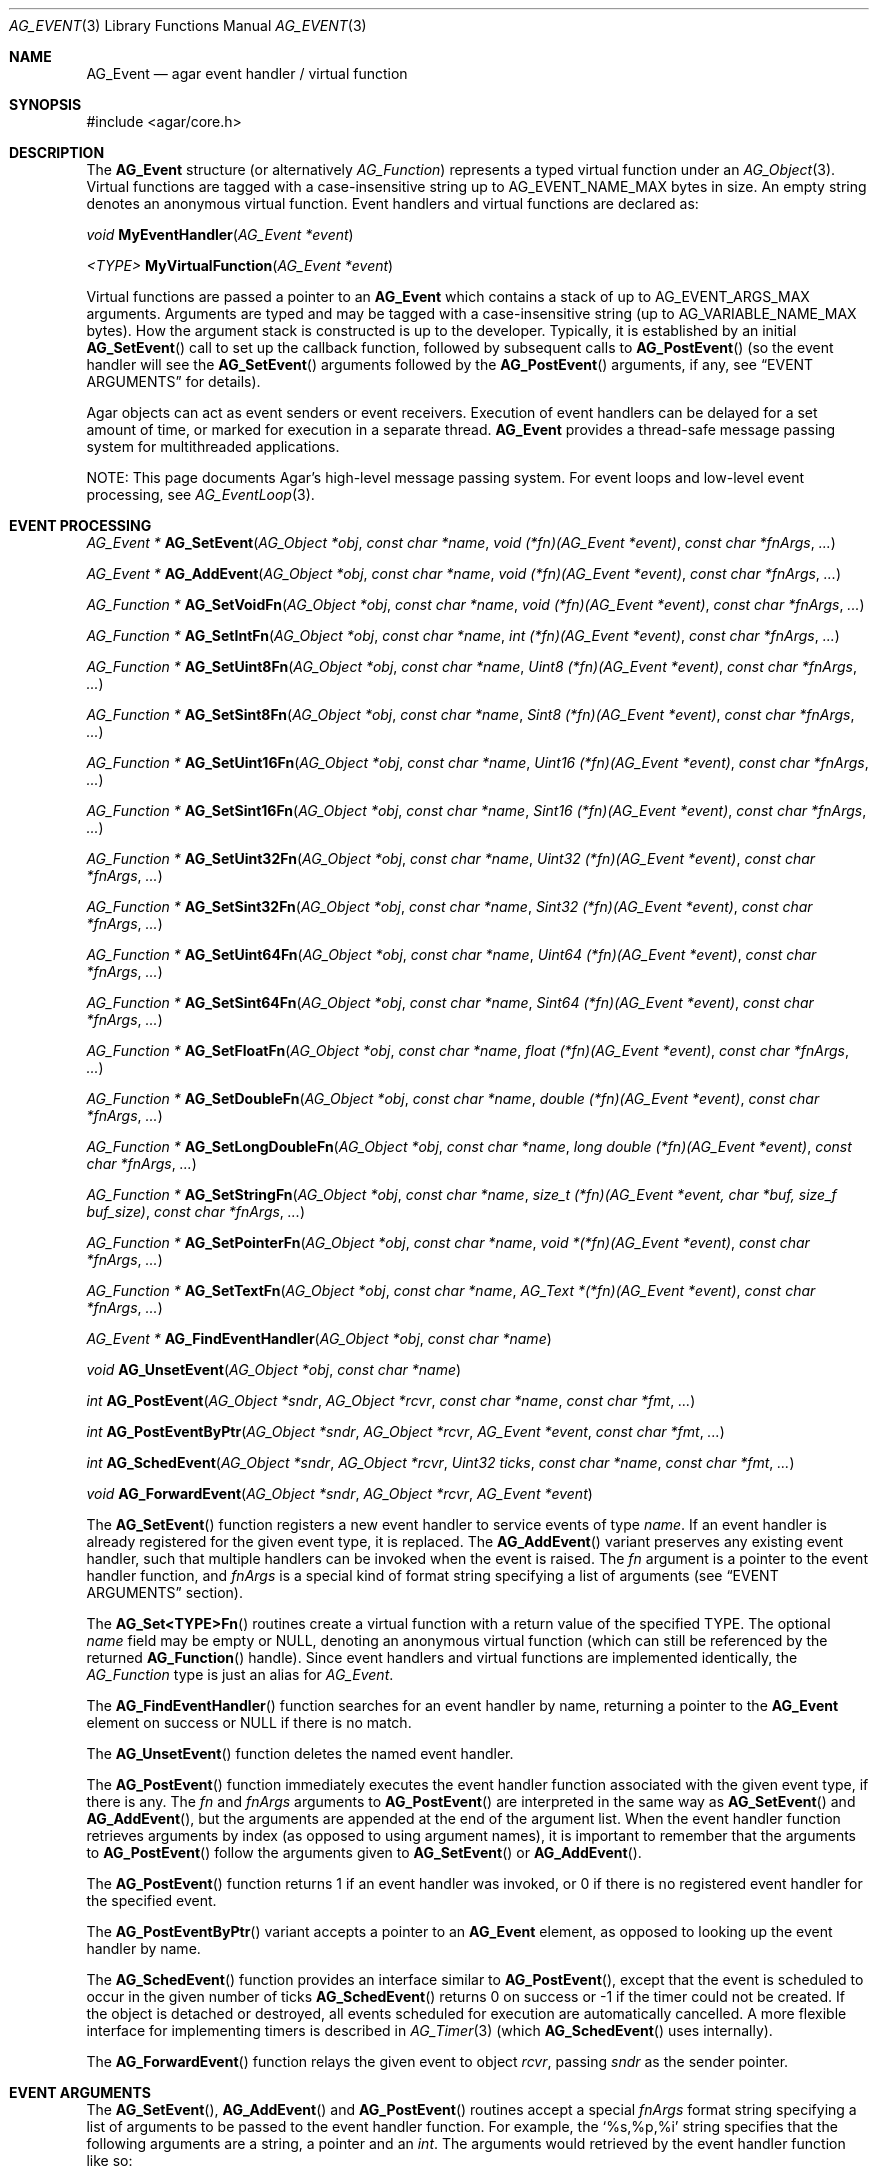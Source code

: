 .\" Copyright (c) 2002-2018 Hypertriton, Inc. <http://hypertriton.com/>
.\" All rights reserved.
.\"
.\" Redistribution and use in source and binary forms, with or without
.\" modification, are permitted provided that the following conditions
.\" are met:
.\" 1. Redistributions of source code must retain the above copyright
.\"    notice, this list of conditions and the following disclaimer.
.\" 2. Redistributions in binary form must reproduce the above copyright
.\"    notice, this list of conditions and the following disclaimer in the
.\"    documentation and/or other materials provided with the distribution.
.\"
.\" THIS SOFTWARE IS PROVIDED BY THE AUTHOR ``AS IS'' AND ANY EXPRESS OR
.\" IMPLIED WARRANTIES, INCLUDING, BUT NOT LIMITED TO, THE IMPLIED
.\" WARRANTIES OF MERCHANTABILITY AND FITNESS FOR A PARTICULAR PURPOSE
.\" ARE DISCLAIMED. IN NO EVENT SHALL THE AUTHOR BE LIABLE FOR ANY DIRECT,
.\" INDIRECT, INCIDENTAL, SPECIAL, EXEMPLARY, OR CONSEQUENTIAL DAMAGES
.\" (INCLUDING BUT NOT LIMITED TO, PROCUREMENT OF SUBSTITUTE GOODS OR
.\" SERVICES; LOSS OF USE, DATA, OR PROFITS; OR BUSINESS INTERRUPTION)
.\" HOWEVER CAUSED AND ON ANY THEORY OF LIABILITY, WHETHER IN CONTRACT,
.\" STRICT LIABILITY, OR TORT (INCLUDING NEGLIGENCE OR OTHERWISE) ARISING
.\" IN ANY WAY OUT OF THE USE OF THIS SOFTWARE EVEN IF ADVISED OF THE
.\" POSSIBILITY OF SUCH DAMAGE.
.\"
.Dd September 16, 2002
.Dt AG_EVENT 3
.Os
.ds vT Agar API Reference
.ds oS Agar 1.0
.Sh NAME
.Nm AG_Event
.Nd agar event handler / virtual function
.Sh SYNOPSIS
.Bd -literal
#include <agar/core.h>
.Ed
.Sh DESCRIPTION
The
.Nm
structure
(or alternatively
.Ft AG_Function )
represents a typed virtual function under an
.Xr AG_Object 3 .
Virtual functions are tagged with a case-insensitive string up to
.Dv AG_EVENT_NAME_MAX
bytes in size.
An empty string denotes an anonymous virtual function.
Event handlers and virtual functions are declared as:
.Pp
.nr nS 1
.\" NOMANLINK
.Ft void
.Fn MyEventHandler "AG_Event *event"
.Pp
.\" NOMANLINK
.Ft <TYPE>
.Fn MyVirtualFunction "AG_Event *event"
.Pp
.nr nS 0
.Pp
Virtual functions are passed a pointer to an
.Nm
which contains a stack of up to
.Dv AG_EVENT_ARGS_MAX
arguments.
Arguments are typed and may be tagged with a case-insensitive string
(up to
.Dv AG_VARIABLE_NAME_MAX
bytes).
How the argument stack is constructed is up to the developer.
Typically, it is established by an initial
.Fn AG_SetEvent
call to set up the callback function, followed by subsequent calls to
.Fn AG_PostEvent
(so the event handler will see the
.Fn AG_SetEvent
arguments followed by the
.Fn AG_PostEvent
arguments, if any, see
.Sx EVENT ARGUMENTS
for details).
.Pp
Agar objects can act as event senders or event receivers.
Execution of event handlers can be delayed for a set amount of time, or marked
for execution in a separate thread.
.Nm
provides a thread-safe message passing system for multithreaded applications.
.Pp
NOTE: This page documents Agar's high-level message passing system.
For event loops and low-level event processing, see
.Xr AG_EventLoop 3 .
.Sh EVENT PROCESSING
.nr nS 1
.Ft "AG_Event *"
.Fn AG_SetEvent "AG_Object *obj" "const char *name" "void (*fn)(AG_Event *event)" "const char *fnArgs" "..."
.Pp
.Ft "AG_Event *"
.Fn AG_AddEvent "AG_Object *obj" "const char *name" "void (*fn)(AG_Event *event)" "const char *fnArgs" "..."
.Pp
.Ft "AG_Function *"
.Fn AG_SetVoidFn "AG_Object *obj" "const char *name" "void (*fn)(AG_Event *event)" "const char *fnArgs" "..."
.Pp
.Ft "AG_Function *"
.Fn AG_SetIntFn "AG_Object *obj" "const char *name" "int (*fn)(AG_Event *event)" "const char *fnArgs" "..."
.Pp
.Ft "AG_Function *"
.Fn AG_SetUint8Fn "AG_Object *obj" "const char *name" "Uint8 (*fn)(AG_Event *event)" "const char *fnArgs" "..."
.Pp
.Ft "AG_Function *"
.Fn AG_SetSint8Fn "AG_Object *obj" "const char *name" "Sint8 (*fn)(AG_Event *event)" "const char *fnArgs" "..."
.Pp
.Ft "AG_Function *"
.Fn AG_SetUint16Fn "AG_Object *obj" "const char *name" "Uint16 (*fn)(AG_Event *event)" "const char *fnArgs" "..."
.Pp
.Ft "AG_Function *"
.Fn AG_SetSint16Fn "AG_Object *obj" "const char *name" "Sint16 (*fn)(AG_Event *event)" "const char *fnArgs" "..."
.Pp
.Ft "AG_Function *"
.Fn AG_SetUint32Fn "AG_Object *obj" "const char *name" "Uint32 (*fn)(AG_Event *event)" "const char *fnArgs" "..."
.Pp
.Ft "AG_Function *"
.Fn AG_SetSint32Fn "AG_Object *obj" "const char *name" "Sint32 (*fn)(AG_Event *event)" "const char *fnArgs" "..."
.Pp
.Ft "AG_Function *"
.Fn AG_SetUint64Fn "AG_Object *obj" "const char *name" "Uint64 (*fn)(AG_Event *event)" "const char *fnArgs" "..."
.Pp
.Ft "AG_Function *"
.Fn AG_SetSint64Fn "AG_Object *obj" "const char *name" "Sint64 (*fn)(AG_Event *event)" "const char *fnArgs" "..."
.Pp
.Ft "AG_Function *"
.Fn AG_SetFloatFn "AG_Object *obj" "const char *name" "float (*fn)(AG_Event *event)" "const char *fnArgs" "..."
.Pp
.Ft "AG_Function *"
.Fn AG_SetDoubleFn "AG_Object *obj" "const char *name" "double (*fn)(AG_Event *event)" "const char *fnArgs" "..."
.Pp
.Ft "AG_Function *"
.Fn AG_SetLongDoubleFn "AG_Object *obj" "const char *name" "long double (*fn)(AG_Event *event)" "const char *fnArgs" "..."
.Pp
.Ft "AG_Function *"
.Fn AG_SetStringFn "AG_Object *obj" "const char *name" "size_t (*fn)(AG_Event *event, char *buf, size_f buf_size)" "const char *fnArgs" "..."
.Pp
.Ft "AG_Function *"
.Fn AG_SetPointerFn "AG_Object *obj" "const char *name" "void *(*fn)(AG_Event *event)" "const char *fnArgs" "..."
.Pp
.Ft "AG_Function *"
.Fn AG_SetTextFn "AG_Object *obj" "const char *name" "AG_Text *(*fn)(AG_Event *event)" "const char *fnArgs" "..."
.Pp
.Ft "AG_Event *"
.Fn AG_FindEventHandler "AG_Object *obj" "const char *name"
.Pp
.Ft "void"
.Fn AG_UnsetEvent "AG_Object *obj" "const char *name"
.Pp
.Ft "int"
.Fn AG_PostEvent "AG_Object *sndr" "AG_Object *rcvr" "const char *name" "const char *fmt" "..."
.Pp
.Ft "int"
.Fn AG_PostEventByPtr "AG_Object *sndr" "AG_Object *rcvr" "AG_Event *event" "const char *fmt" "..."
.Pp
.Ft "int"
.Fn AG_SchedEvent "AG_Object *sndr" "AG_Object *rcvr" "Uint32 ticks" "const char *name" "const char *fmt" "..."
.Pp
.Ft "void"
.Fn AG_ForwardEvent "AG_Object *sndr" "AG_Object *rcvr" "AG_Event *event"
.Pp
.nr nS 0
The
.Fn AG_SetEvent
function registers a new event handler to service events of type
.Fa name .
If an event handler is already registered for the given event type, it
is replaced.
The
.Fn AG_AddEvent
variant preserves any existing event handler, such that multiple handlers
can be invoked when the event is raised.
The
.Fa fn
argument is a pointer to the event handler function, and
.Fa fnArgs
is a special kind of format string specifying a list of arguments (see
.Sx EVENT ARGUMENTS
section).
.Pp
The
.Fn AG_Set<TYPE>Fn
routines create a virtual function with a return value of the specified TYPE.
The optional
.Va name
field may be empty or NULL, denoting an anonymous virtual function (which
can still be referenced by the returned
.Fn AG_Function
handle).
Since event handlers and virtual functions are implemented
identically, the
.Ft AG_Function
type is just an alias for
.Ft AG_Event .
.Pp
The
.Fn AG_FindEventHandler
function searches for an event handler by name, returning a pointer to the
.Nm
element on success or NULL if there is no match.
.Pp
The
.Fn AG_UnsetEvent
function deletes the named event handler.
.Pp
The
.Fn AG_PostEvent
function immediately executes the event handler function associated with the
given event type, if there is any.
The
.Fa fn
and
.Fa fnArgs
arguments to
.Fn AG_PostEvent
are interpreted in the same way as
.Fn AG_SetEvent
and
.Fn AG_AddEvent ,
but the arguments are appended at the end of the argument list.
When the event handler function retrieves arguments by index (as opposed to
using argument names), it is important to remember that the arguments to
.Fn AG_PostEvent
follow the arguments given to
.Fn AG_SetEvent
or
.Fn AG_AddEvent .
.Pp
The
.Fn AG_PostEvent
function returns 1 if an event handler was invoked, or 0 if there is no
registered event handler for the specified event.
.Pp
The
.Fn AG_PostEventByPtr
variant accepts a pointer to an
.Nm
element, as opposed to looking up the event handler by name.
.Pp
The
.Fn AG_SchedEvent
function provides an interface similar to
.Fn AG_PostEvent ,
except that the event is scheduled to occur in the given number of ticks
.Fn AG_SchedEvent
returns 0 on success or -1 if the timer could not be created.
If the object is detached or destroyed, all events scheduled for execution
are automatically cancelled.
A more flexible interface for implementing timers is described in
.Xr AG_Timer 3
(which
.Fn AG_SchedEvent
uses internally).
.Pp
The
.Fn AG_ForwardEvent
function relays the given event to object
.Fa rcvr ,
passing
.Fa sndr
as the sender pointer.
.Sh EVENT ARGUMENTS
The
.Fn AG_SetEvent ,
.Fn AG_AddEvent
and
.Fn AG_PostEvent
routines accept a special
.Fa fnArgs
format string specifying a list of arguments to be passed to the event handler
function.
For example, the
.Sq %s,%p,%i
string specifies that the following arguments are a string, a pointer and an
.Ft int .
The arguments would retrieved by the event handler function like so:
.Bd -literal -offset indent
void
MyEventHandler(AG_Event *event)
{
	char *s = AG_STRING(1);
	void *p = AG_PTR(2);
	int i = AG_INT(3);
}
.Ed
.Pp
Named arguments are also supported.
For example, the format string
.Sq %s(foo),%p(bar),%i(baz)
specifies string, pointer and integer arguments, which can be retrieved using:
.Bd -literal -offset indent
void
MyEventHandler(AG_Event *event)
{
	char *s = AG_STRING_NAMED("foo");
	void *p = AG_PTR_NAMED("bar");
	int i = AG_INT_NAMED("baz");
}
.Ed
.Pp
The following argument specifiers are accepted:
.Bl -tag -compact -width "%Cp "
.It "%p"
Generic pointer (void *).
.It "%Cp"
Generic pointer, read-only data (const void *).
.It "%i"
Signed integer (int).
.It "%u"
Unsigned integer (Uint).
.It "%li"
Signed long integer (long).
.It "%lu"
Unsigned long integer (Ulong).
.It "%f"
Real number (float)
.It "%d"
Real number (double)
.It "%ld"
Real number (long double)
.It "%s"
NUL-terminated string (char *).
.It "%Cs"
NUL-terminated string, read-only (const char *).
.El
.Pp
The following macros extract the arguments contained in an
.Nm
structure.
If Agar is compiled with either --enable-debug or --enable-type-safety,
they also check for potential accesses to incorrect types.
.Pp
.nr nS 1
.Ft "AG_Object *"
.Fn AG_SELF "void"
.Pp
.Ft "AG_Object *"
.Fn AG_SENDER "void"
.Pp
.Ft "void *"
.Fn AG_PTR "int index"
.Pp
.\" NOMANLINK
.Ft "AG_Object *"
.Fn AG_OBJECT "int index" "const char *hierarchy"
.Pp
.Ft "char *"
.Fn AG_STRING "int index"
.Pp
.Ft "int"
.Fn AG_INT "int index"
.Pp
.Ft "Uint"
.Fn AG_UINT "int index"
.Pp
.Ft "long"
.Fn AG_LONG "int index"
.Pp
.Ft "Ulong"
.Fn AG_ULONG "int index"
.Pp
.Ft "float"
.Fn AG_FLOAT "int index"
.Pp
.Ft "double"
.Fn AG_DOUBLE "int index"
.Pp
.Ft "long double"
.Fn AG_LONG_DOUBLE "int index"
.Pp
.Ft "void *"
.Fn AG_PTR_NAMED "const char *key"
.Pp
.Ft "AG_Object *"
.Fn AG_OBJECT_NAMED "const char *key" "const char *hierarchy"
.Pp
.Ft "char *"
.Fn AG_STRING_NAMED "const char *key"
.Pp
.Ft "int"
.Fn AG_INT_NAMED "const char *key"
.Pp
.Ft "Uint"
.Fn AG_UINT_NAMED "const char *key"
.Pp
.Ft "long"
.Fn AG_LONG_NAMED "const char *key"
.Pp
.Ft "Ulong"
.Fn AG_ULONG_NAMED "const char *key"
.Pp
.Ft "float"
.Fn AG_FLOAT_NAMED "const char *key"
.Pp
.Ft "double"
.Fn AG_DOUBLE_NAMED "const char *key"
.Pp
.Ft "long double"
.Fn AG_LONG_DOUBLE_NAMED "const char *key"
.Pp
.nr nS 0
The
.Fn AG_SELF
macro (equivalent to AG_PTR(0)) returns a pointer to the
.Xr AG_Object 3
receiving the event (the
.Fa rcvr
argument to
.Fn AG_PostEvent ) .
.Fn AG_SENDER
returns a pointer to the object sending the event (the
.Fa sndr
argument to
.Fn AG_PostEvent ) ,
if there is one.
.Pp
The following macros return a specific item in the list of arguments.
When retrieving arguments by index, note that the arguments to
.Fn AG_PostEvent
follow the arguments to
.Fn AG_SetEvent
(i.e., the arguments to
.Fn AG_SetEvent
are pushed first onto the argument stack, followed by the arguments to
.Fn AG_PostEvent ,
if any).
These macros ensure type safety if Agar is compiled with either
--enable-debug or --enable-type-safety.
.Pp
.Fn AG_PTR
returns a pointer, previously passed as a
.Sq %p
argument.
.Pp
.Fn AG_OBJECT
returns a pointer to an
.Xr AG_Object 3
(previously passed as a
.Sq %p
argument).
It differs from
.Fn AG_PTR
in that the object pointer is verified against the specified object class
and a fatal error is raised if runtime type checking is in effect.
.Pp
.Fn AG_STRING
returns a pointer to a string, previously passed as a
.Sq %s
argument.
The event handler is not allowed to modify the string.
.Pp
.Fn AG_INT ,
.Fn AG_UINT ,
.Fn AG_LONG
and
.Fn AG_ULONG
return the specified native integral number, previously passed as a
.Sq %i ,
.Sq %u ,
.Sq %li
or
.Sq %lu
argument respectively.
.Pp
.Fn AG_FLOAT ,
.Fn AG_DOUBLE
and
.Fn AG_LONG_DOUBLE
return the given floating-point number, previously passed as a
.Sq %f ,
.Sq %d
o
.Sq %ld
argument respectively.
.Pp
The
.Fn AG_*_NAMED
macros retrieve the given argument by name instead of by index.
If there is no argument matching the name, a fatal error is raised.
.Sh ARGUMENT MANIPULATION
In some cases it is desirable for functions to accept a list of event handler
arguments like
.Fn AG_SetEvent ,
and possibly manipulate its entries directly.
For example, the
.Xr AG_MenuAction 3
function of the GUI widget
.Xr AG_Menu 3
accepts a pointer to an event handler function, followed by an
.Fn AG_SetEvent
style format string and a variable list of arguments.
The following functions allow such manipulations.
.Pp
.nr nS 1
.Ft void
.Fn AG_EventInit "AG_Event *ev"
.Pp
.Ft void
.Fn AG_EventArgs "AG_Event *ev" "const char *fmt" "..."
.Pp
.Ft void
.Fn AG_EventPushPointer "AG_Event *ev" "const char *key" "void *val"
.Pp
.Ft void
.Fn AG_EventPushString "AG_Event *ev" "const char *key" "char *val"
.Pp
.Ft void
.Fn AG_EventPushInt "AG_Event *ev" "const char *key" "int val"
.Pp
.Ft void
.Fn AG_EventPushUint "AG_Event *ev" "const char *key" "Uint val"
.Pp
.Ft void
.Fn AG_EventPushLong "AG_Event *ev" "const char *key" "long val"
.Pp
.Ft void
.Fn AG_EventPushUlong "AG_Event *ev" "const char *key" "Ulong val"
.Pp
.Ft void
.Fn AG_EventPushFloat "AG_Event *ev" "const char *key" "float val"
.Pp
.Ft void
.Fn AG_EventPushDouble "AG_Event *ev" "const char *key" "double val"
.Pp
.Ft void
.Fn AG_EventPushLongDouble "AG_Event *ev" "const char *key" "long double val"
.Pp
.Ft void
.Fn AG_EVENT_PUSH_ARG "va_list ap" "char formatChar" "AG_Event *ev"
.Pp
.Ft "void *"
.Fn AG_EventPopPointer "AG_Event *ev"
.Pp
.Ft "char *"
.Fn AG_EventPopString "AG_Event *ev"
.Pp
.Ft "int"
.Fn AG_EventPopInt "AG_Event *ev"
.Pp
.Ft "Uint"
.Fn AG_EventPopUint "AG_Event *ev"
.Pp
.Ft "long"
.Fn AG_EventPopLong "AG_Event *ev"
.Pp
.Ft "Ulong"
.Fn AG_EventPopUlong "AG_Event *ev"
.Pp
.Ft "float"
.Fn AG_EventPopFloat "AG_Event *ev"
.Pp
.Ft "double"
.Fn AG_EventPopDouble "AG_Event *ev"
.Pp
.Ft "long double"
.Fn AG_EventPopLongDouble "AG_Event *ev"
.Pp
.nr nS 0
The
.Fn AG_EventInit
routine initializes an
.Ft AG_Event
structure with no arguments.
.Pp
.Fn AG_EventArgs
initializes
.Fa ev
and also specifies a list of arguments (in the same format as
.Fn AG_SetEvent ) .
.Pp
The
.Fn AG_EventPush*
functions append an argument to the end of the argument list for the specified
.Nm
structure.
.Pp
The
.Fn AG_EVENT_PUSH_ARG
macro also insert an argument, except that the type is obtained from
.Fa formatChar ,
assumed to be a character from an
.Fn AG_SetEvent
style format string, and the argument is retrieved using
.Xr va_arg 3 .
.Pp
.Fn AG_EventPopArgument
removes the last argument from the list.
.Sh EVENT QUEUES
Under some circumstances, it is useful to gather
.Ft AG_Event
objects into a simple queue.
For example, a custom event loop routine (see
.Xr AG_EventLoop 3 )
or a low-level Agar driver (see
.Xr AG_Driver 3 )
may gather events from input devices and later process them.
The
.Ft AG_EventQ
structure describes a queue of events:
.Bd -literal
typedef struct ag_event_queue {
	Uint     nEvents;
	AG_Event *events;
} AG_EventQ;
.Ed
.Pp
The following routines operate on the
.Ft AG_EventQ
structure:
.Pp
.nr nS 1
.Ft void
.Fn AG_InitEventQ "AG_EventQ *eq"
.Pp
.Ft void
.Fn AG_FreeEventQ "AG_EventQ *eq"
.Pp
.Ft void
.Fn AG_QueueEvent "AG_EventQ *eq" "const char *name" "const char *fmt" "..."
.Pp
.nr nS 0
The
.Fn AG_InitEventQ
function initializes an
.Ft AG_EventQ
structure.
.Fn AG_FreeEventQ
releases all resources allocated under an event queue.
.Pp
.Fn AG_QueueEvent
inserts a named event in an event queue structure.
.Sh STRUCTURE DATA
For the
.Ft AG_Event
structure:
.Pp
.Bl -tag -compact -width "AG_Variable *argv "
.It Ft char * name
String identifier for the event.
.It Ft Uint flags
See
.Sx EVENT FLAGS
section below.
.It Ft int argc
Argument count.
.It Ft AG_Variable *argv
Argument data (see
.Xr AG_Variable 3 ) .
.El
.Sh EVENT FLAGS
Acceptable
.Va flags
for the
.Nm
structure include:
.Bl -tag -width "AG_EVENT_PROPAGATE "
.It AG_EVENT_ASYNC
Arrange for the event handler to execute inside a separate thread that will
be automatically created (and managed by the receiver object).
This flag is only available if Agar was compiled with the
.Dv AG_THREADS
option.
.It AG_EVENT_PROPAGATE
Automatically forward events of this type to all attached child objects.
If
.Dv AG_EVENT_ASYNC
is also set, the event handlers of the child objects are executed concurrently.
.El
.Sh EXAMPLES
The following code fragment demonstrates a typical
.Nm
usage in the Agar-GUI library.
We bind an action to the button press event, which is called
.Sq button-pushed .
This event is documented in the
.Xr AG_Button 3
manual, and so are the arguments it appends to the list of arguments passed
to the event handler (in this case, a single
.Ft int ) .
.Bd -literal -offset indent
void
SayHello(AG_Event *event)
{
	char *s = AG_STRING(1);    /* Given in AG_SetEvent() */
	int new_state = AG_INT(2); /* Passed by 'button-pushed',
	                              see AG_Button(3) */

	AG_TextMsg(AG_MSG_INFO, "Hello, %s! (state = %d)",
	    s, new_state);
}

AG_Button *btn = AG_ButtonNew(NULL, 0, "Say hello");
AG_SetEvent(btn, "button-pushed", SayHello, "%s", "World");
.Ed
.Pp
The
.Ft AG_Button
API provides a shorthand constructor routine,
.Fn AG_ButtonNewFn ,
which accepts the
.Sq button-pushed
event handler as argument:
.Bd -literal -offset indent
AG_ButtonNewFn(NULL, 0, "Say hello", SayHello, "%s", "World");
.Ed
.Pp
The following code fragment is equivalent:
.Bd -literal -offset indent
AG_Button *btn = AG_ButtonNew(NULL, 0, "Say hello");
AG_Event *event = AG_SetEvent(btn, "button-pushed", SayHello, NULL);
AG_EventPushString(event, NULL, "World");
.Ed
.Pp
The following code fragment invokes a handler routine artificially:
.Bd -literal -offset indent
void
SayHello(AG_Event *event)
{
	char *foostring = AG_STRING(1);
	int fooint = AG_INT(2);
}

AG_Event event;
AG_EventArgs(&event, "%s,%d", "Foo string", 1234);
SayHello(&event);
.Ed
.Sh SEE ALSO
.Xr AG_EventLoop 3 ,
.Xr AG_Intro 3 ,
.Xr AG_Object 3 ,
.Xr AG_Timer 3 ,
.Xr AG_Variable 3
.Sh HISTORY
The
.Nm
mechanism first appeared in Agar 1.0.
The
.Xr AG_Variable 3
structure was first used to represent event handler arguments in Agar 1.3.4.
